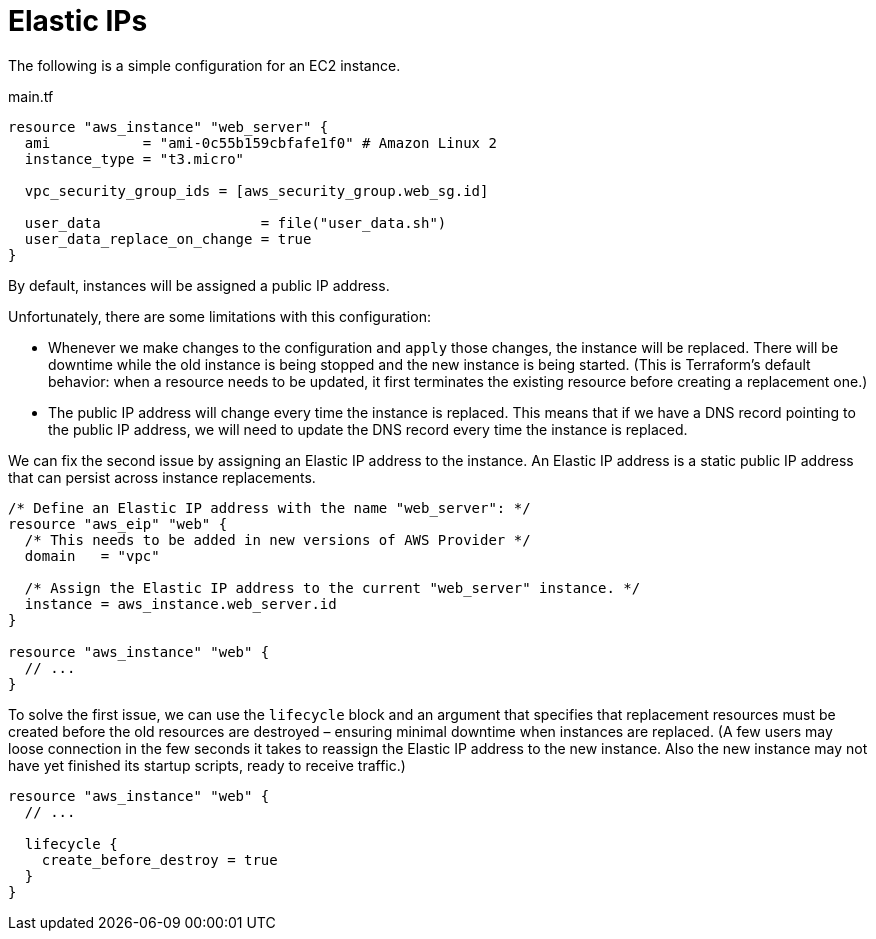 = Elastic IPs

The following is a simple configuration for an EC2 instance.

.main.tf
[source]
----
resource "aws_instance" "web_server" {
  ami           = "ami-0c55b159cbfafe1f0" # Amazon Linux 2
  instance_type = "t3.micro"

  vpc_security_group_ids = [aws_security_group.web_sg.id]

  user_data                   = file("user_data.sh")
  user_data_replace_on_change = true
}
----

By default, instances will be assigned a public IP address.

Unfortunately, there are some limitations with this configuration:

* Whenever we make changes to the configuration and `apply` those changes, the instance will be replaced. There will be downtime while the old instance is being stopped and the new instance is being started. (This is Terraform's default behavior: when a resource needs to be updated, it first terminates the existing resource before creating a replacement one.)

* The public IP address will change every time the instance is replaced. This means that if we have a DNS record pointing to the public IP address, we will need to update the DNS record every time the instance is replaced.

We can fix the second issue by assigning an Elastic IP address to the instance. An Elastic IP address is a static public IP address that can persist across instance replacements.

[source]
----
/* Define an Elastic IP address with the name "web_server": */
resource "aws_eip" "web" {
  /* This needs to be added in new versions of AWS Provider */
  domain   = "vpc"

  /* Assign the Elastic IP address to the current "web_server" instance. */
  instance = aws_instance.web_server.id
}

resource "aws_instance" "web" {
  // ...
}
----

To solve the first issue, we can use the `lifecycle` block and an argument that specifies that replacement resources must be created before the old resources are destroyed – ensuring minimal downtime when instances are replaced. (A few users may loose connection in the few seconds it takes to reassign the Elastic IP address to the new instance. Also the new instance may not have yet finished its startup scripts, ready to receive traffic.)

[source]
----
resource "aws_instance" "web" {
  // ...

  lifecycle {
    create_before_destroy = true
  }
}
----
